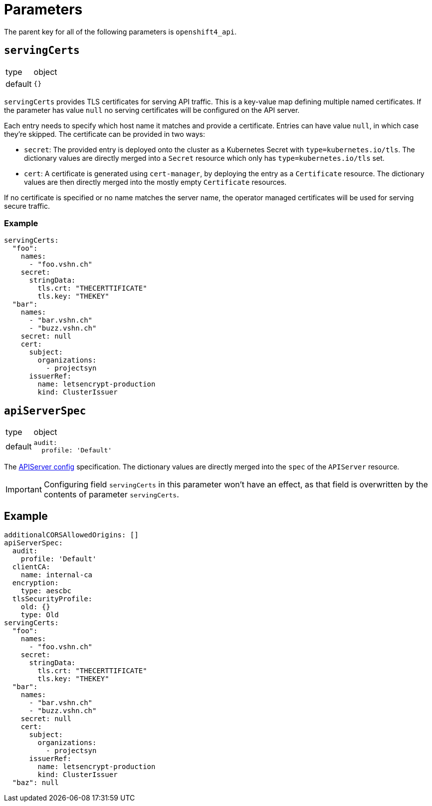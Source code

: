 = Parameters

The parent key for all of the following parameters is `openshift4_api`.

== `servingCerts`

[horizontal]
type:: object
default:: `{}`

`servingCerts` provides TLS certificates for serving API traffic.
This is a key-value map defining multiple named certificates.
If the parameter has value `null` no serving certificates will be configured on the API server.

Each entry needs to specify which host name it matches and provide a certificate.
Entries can have value `null`, in which case they're skipped.
The certificate can be provided in two ways:

* `secret`: The provided entry is deployed onto the cluster as a Kubernetes Secret with `type=kubernetes.io/tls`.
The dictionary values are directly merged into a `Secret` resource which only has `type=kubernetes.io/tls` set.
* `cert`: A certificate is generated using `cert-manager`, by deploying the entry as a `Certificate` resource.
The dictionary values are then directly merged into the mostly empty `Certificate` resources.

If no certificate is specified or no name matches the server name, the operator managed certificates will be used for serving secure traffic.



=== Example

[source,yaml]
----
servingCerts:
  "foo":
    names:
      - "foo.vshn.ch"
    secret:
      stringData:
        tls.crt: "THECERTTIFICATE"
        tls.key: "THEKEY"
  "bar":
    names:
      - "bar.vshn.ch"
      - "buzz.vshn.ch"
    secret: null
    cert:
      subject:
        organizations:
          - projectsyn
      issuerRef:
        name: letsencrypt-production
        kind: ClusterIssuer
----



== `apiServerSpec`

[horizontal]
type:: object
default::
+
[source,yaml]
----
audit:
  profile: 'Default'
----

The https://docs.openshift.com/container-platform/4.8/rest_api/config_apis/apiserver-config-openshift-io-v1.html[APIServer config] specification.
The dictionary values are directly merged into the `spec` of the `APIServer` resource.

IMPORTANT: Configuring field `servingCerts` in this parameter won't have an effect, as that field is overwritten by the contents of parameter `servingCerts`.


== Example

[source,yaml]
----
additionalCORSAllowedOrigins: []
apiServerSpec:
  audit:
    profile: 'Default'
  clientCA:
    name: internal-ca
  encryption:
    type: aescbc
  tlsSecurityProfile:
    old: {}
    type: Old
servingCerts:
  "foo":
    names:
      - "foo.vshn.ch"
    secret:
      stringData:
        tls.crt: "THECERTTIFICATE"
        tls.key: "THEKEY"
  "bar":
    names:
      - "bar.vshn.ch"
      - "buzz.vshn.ch"
    secret: null
    cert:
      subject:
        organizations:
          - projectsyn
      issuerRef:
        name: letsencrypt-production
        kind: ClusterIssuer
  "baz": null
----

